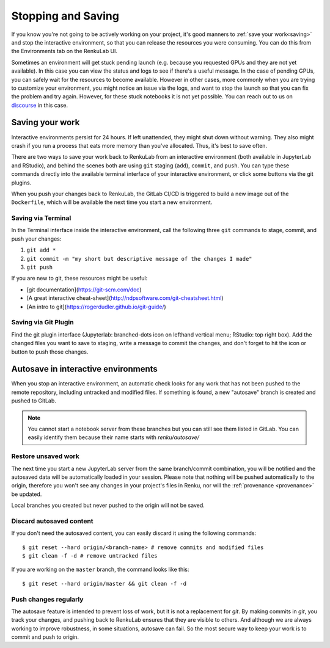 .. _stopping_and_saving:

Stopping and Saving
===================

If you know you're not going to be actively working on your project, it's good
manners to :ref:`save your work<saving>` and stop the interactive environment, so that
you can release the resources you were consuming. You can do this from the Environments
tab on the RenkuLab UI.

Sometimes an environment will get stuck pending launch (e.g. because you requested
GPUs and they are not yet available). In this case you can view the status and
logs to see if there's a useful message. In the case of pending GPUs, you can
safely wait for the resources to become available. However in other cases, more
commonly when you are trying to customize your environment, you might notice an
issue via the logs, and want to stop the launch so that you can fix the problem
and try again. However, for these stuck notebooks it is not yet possible.
You can reach out to us on `discourse <https://renku.discourse.group>`_ in this
case.

.. _saving:

Saving your work
----------------

Interactive environments persist for 24 hours. If left unattended, they might shut
down without warning. They also might crash if you run a process that eats more
memory than you've allocated. Thus, it's best to save often.

There are two ways to save your work back to RenkuLab from an interactive environment
(both available in JupyterLab and RStudio), and behind the scenes both are using ``git``
staging (``add``), ``commit``, and ``push``. You can type these commands directly
into the available terminal interface of your interactive environment, or click
some buttons via the git plugins.

When you push your changes back to RenkuLab, the GitLab CI/CD is triggered to build
a new image out of the ``Dockerfile``, which will be available the next time you
start a new environment.

Saving via Terminal
~~~~~~~~~~~~~~~~~~~

In the Terminal interface inside the interactive environment, call the following
three ``git`` commands to stage, commit, and push your changes:

1. ``git add *``
2. ``git commit -m "my short but descriptive message of the changes I made"``
3. ``git push``

If you are new to git, these resources might be useful:

* [git documentation](https://git-scm.com/doc)
* [A great interactive cheat-sheet](http://ndpsoftware.com/git-cheatsheet.html)
* [An intro to git](https://rogerdudler.github.io/git-guide/)

Saving via Git Plugin
~~~~~~~~~~~~~~~~~~~~~

Find the git plugin interface (Jupyterlab: branched-dots icon on lefthand vertical
menu; RStudio: top right box). Add the changed files you want to save to staging,
write a message to commit the changes, and don't forget to hit the icon or button
to push those changes.

.. _autosave:

Autosave in interactive environments
----------------------

When you stop an interactive environment, an automatic check looks for any work
that has not been pushed to the remote repository, including untracked and
modified files. If something is found, a new "autosave" branch is created
and pushed to GitLab.

.. note::

  You cannot start a notebook server from these branches but you can
  still see them listed in GitLab. You can easily identify them because
  their name starts with `renku/autosave/`


Restore unsaved work
~~~~~~~~~~~~~~~~~~~~

The next time you start a new JupyterLab server from the same branch/commit
combination, you will be notified and the autosaved data will be automatically
loaded in your session. Please note that nothing will be pushed automatically
to the origin, therefore you won't see any changes in your project's files
in Renku, nor will the :ref:`provenance <provenance>` be updated.

Local branches you created but never pushed to the origin will not be saved.


Discard autosaved content
~~~~~~~~~~~~~~~~~~~~~~~~~

If you don't need the autosaved content, you can easily discard it using the
following commands:

::

    $ git reset --hard origin/<branch-name> # remove commits and modified files
    $ git clean -f -d # remove untracked files

If you are working on the ``master`` branch, the command looks like this:

::

    $ git reset --hard origin/master && git clean -f -d


Push changes regularly
~~~~~~~~~~~~~~~~~~~~~~

The autosave feature is intended to prevent loss of work, but it is not a
replacement for `git`. By making commits in `git`, you track your changes, and
pushing back to RenkuLab ensures that they are visible to others. And although
we are always working to improve robustness, in some situations, autosave can
fail. So the most secure way to keep your work is to commit and push to origin.
